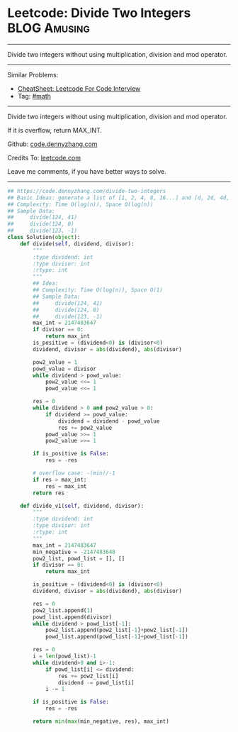* Leetcode: Divide Two Integers                                   :BLOG:Amusing:
#+STARTUP: showeverything
#+OPTIONS: toc:nil \n:t ^:nil creator:nil d:nil
:PROPERTIES:
:type:     math, redo
:END:
---------------------------------------------------------------------
Divide two integers without using multiplication, division and mod operator.
---------------------------------------------------------------------
#+BEGIN_HTML
<a href="https://github.com/dennyzhang/code.dennyzhang.com/tree/master/problems/divide-two-integers"><img align="right" width="200" height="183" src="https://www.dennyzhang.com/wp-content/uploads/denny/watermark/github.png" /></a>
#+END_HTML
Similar Problems:
- [[https://cheatsheet.dennyzhang.com/cheatsheet-leetcode-A4][CheatSheet: Leetcode For Code Interview]]
- Tag: [[https://code.dennyzhang.com/review-math][#math]]
---------------------------------------------------------------------
Divide two integers without using multiplication, division and mod operator.

If it is overflow, return MAX_INT.

Github: [[https://github.com/dennyzhang/code.dennyzhang.com/tree/master/problems/divide-two-integers][code.dennyzhang.com]]

Credits To: [[https://leetcode.com/problems/divide-two-integers/description/][leetcode.com]]

Leave me comments, if you have better ways to solve.
---------------------------------------------------------------------

#+BEGIN_SRC python
## https://code.dennyzhang.com/divide-two-integers
## Basic Ideas: generate a list of [1, 2, 4, 8, 16...] and [d, 2d, 4d, 8d, ...]
## Complexity: Time O(log(n)), Space O(log(n))
## Sample Data: 
##     divide(124, 41)
##     divide(124, 0)
##     divide(123, -1)
class Solution(object):
    def divide(self, dividend, divisor):
        """
        :type dividend: int
        :type divisor: int
        :rtype: int
        """
        ## Idea:
        ## Complexity: Time O(log(n)), Space O(1)
        ## Sample Data:
        ##     divide(124, 41)
        ##     divide(124, 0)
        ##     divide(123, -1)
        max_int = 2147483647
        if divisor == 0:
            return max_int
        is_positive = (dividend<0) is (divisor<0)
        dividend, divisor = abs(dividend), abs(divisor)
        
        pow2_value = 1
        powd_value = divisor
        while dividend > powd_value:
            pow2_value <<= 1
            powd_value <<= 1
        
        res = 0
        while dividend > 0 and pow2_value > 0:
            if dividend >= powd_value:
                dividend = dividend - powd_value
                res += pow2_value
            powd_value >>= 1
            pow2_value >>= 1
            
        if is_positive is False:
            res = -res

        # overflow case: -(min)/-1
        if res > max_int:
            res = max_int
        return res

    def divide_v1(self, dividend, divisor):
        """
        :type dividend: int
        :type divisor: int
        :rtype: int
        """
        max_int = 2147483647
        min_negative = -2147483648
        pow2_list, powd_list = [], []
        if divisor == 0:
            return max_int

        is_positive = (dividend<0) is (divisor<0)
        dividend, divisor = abs(dividend), abs(divisor)

        res = 0
        pow2_list.append(1)
        powd_list.append(divisor)
        while dividend > powd_list[-1]:
            pow2_list.append(pow2_list[-1]+pow2_list[-1])
            powd_list.append(powd_list[-1]+powd_list[-1])

        res = 0
        i = len(powd_list)-1
        while dividend>0 and i>-1:
            if powd_list[i] <= dividend:
                res += pow2_list[i]
                dividend -= powd_list[i]
            i -= 1

        if is_positive is False:
            res = -res

        return min(max(min_negative, res), max_int)
#+END_SRC

#+BEGIN_HTML
<div style="overflow: hidden;">
<div style="float: left; padding: 5px"> <a href="https://www.linkedin.com/in/dennyzhang001"><img src="https://www.dennyzhang.com/wp-content/uploads/sns/linkedin.png" alt="linkedin" /></a></div>
<div style="float: left; padding: 5px"><a href="https://github.com/dennyzhang"><img src="https://www.dennyzhang.com/wp-content/uploads/sns/github.png" alt="github" /></a></div>
<div style="float: left; padding: 5px"><a href="https://www.dennyzhang.com/slack" target="_blank" rel="nofollow"><img src="https://www.dennyzhang.com/wp-content/uploads/sns/slack.png" alt="slack"/></a></div>
</div>
#+END_HTML
